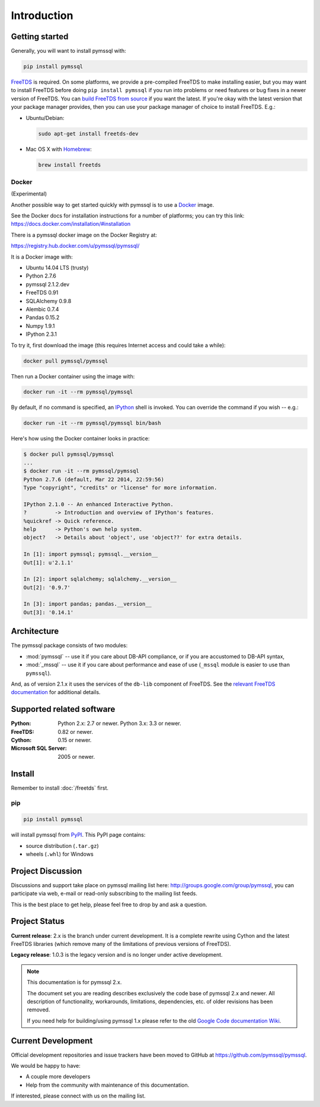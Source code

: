 ============
Introduction
============

Getting started
===============

Generally, you will want to install pymssql with:

.. code-block:: bash

    pip install pymssql

`FreeTDS <http://www.freetds.org/>`_ is required. On some platforms, we provide
a pre-compiled FreeTDS to make installing easier, but you may want to install
FreeTDS before doing ``pip install pymssql`` if you run into problems or need
features or bug fixes in a newer version of FreeTDS. You can `build FreeTDS
from source <http://www.freetds.org/userguide/build.htm>`_ if you want the
latest. If you're okay with the latest version that your package manager
provides, then you can use your package manager of choice to install FreeTDS.
E.g.:

* Ubuntu/Debian:

  .. code-block:: bash

      sudo apt-get install freetds-dev

* Mac OS X with `Homebrew <http://brew.sh/>`_:

  .. code-block:: bash

      brew install freetds

Docker
------

(Experimental)

Another possible way to get started quickly with pymssql is to use a `Docker
<https://www.docker.com/>`_ image.

See the Docker docs for installation instructions for a number of platforms;
you can try this link: https://docs.docker.com/installation/#installation

There is a pymssql docker image on the Docker Registry at:

https://registry.hub.docker.com/u/pymssql/pymssql/

It is a Docker image with:

* Ubuntu 14.04 LTS (trusty)
* Python 2.7.6
* pymssql 2.1.2.dev
* FreeTDS 0.91
* SQLAlchemy 0.9.8
* Alembic 0.7.4
* Pandas 0.15.2
* Numpy 1.9.1
* IPython 2.3.1

To try it, first download the image (this requires Internet access and could
take a while):

.. code-block:: bash

    docker pull pymssql/pymssql

Then run a Docker container using the image with:

.. code-block:: bash

    docker run -it --rm pymssql/pymssql

By default, if no command is specified, an `IPython <http://ipython.org>`_
shell is invoked. You can override the command if you wish -- e.g.:

.. code-block:: bash

    docker run -it --rm pymssql/pymssql bin/bash

Here's how using the Docker container looks in practice:

.. code-block:: bash

    $ docker pull pymssql/pymssql
    ...
    $ docker run -it --rm pymssql/pymssql
    Python 2.7.6 (default, Mar 22 2014, 22:59:56)
    Type "copyright", "credits" or "license" for more information.

    IPython 2.1.0 -- An enhanced Interactive Python.
    ?         -> Introduction and overview of IPython's features.
    %quickref -> Quick reference.
    help      -> Python's own help system.
    object?   -> Details about 'object', use 'object??' for extra details.

    In [1]: import pymssql; pymssql.__version__
    Out[1]: u'2.1.1'

    In [2]: import sqlalchemy; sqlalchemy.__version__
    Out[2]: '0.9.7'

    In [3]: import pandas; pandas.__version__
    Out[3]: '0.14.1'


Architecture
============

.. image:: images/pymssql-stack.png

The pymssql package consists of two modules:

* :mod:`pymssql` -- use it if you care about DB-API compliance, or if you are
  accustomed to DB-API syntax,
* :mod:`_mssql` -- use it if you care about performance and ease of use
  (``_mssql`` module is easier to use than ``pymssql``).

And, as of version 2.1.x it uses the services of the ``db-lib`` component of
FreeTDS. See the `relevant FreeTDS documentation`_ for additional details.

.. _relevant FreeTDS documentation: http://www.freetds.org/which_api.html

Supported related software
==========================

:Python: Python 2.x: 2.7 or newer. Python 3.x: 3.3 or newer.
:FreeTDS: 0.82 or newer.
:Cython: 0.15 or newer.
:Microsoft SQL Server: 2005 or newer.

Install
=======

Remember to install :doc:`/freetds` first.

pip
---

.. code-block:: console

    pip install pymssql

will install pymssql from `PyPI <https://pypi.python.org/pypi/pymssql>`_. This
PyPI page contains:

- source distribution (``.tar.gz``)
- wheels (``.whl``) for Windows

Project Discussion
==================

Discussions and support take place on pymssql mailing list here:
http://groups.google.com/group/pymssql, you can participate via web, e-mail or
read-only subscribing to the mailing list feeds.

This is the best place to get help, please feel free to drop by and ask a
question.

Project Status
==============

**Current release**: 2.x is the branch under current development. It is a
complete rewrite using Cython and the latest FreeTDS libraries (which remove
many of the limitations of previous versions of FreeTDS).

**Legacy release**: 1.0.3 is the legacy version and is no longer under active
development.

.. note:: This documentation is for pymssql 2.x.

    The document set you are reading describes exclusively the code base of
    pymssql 2.x and newer. All description of functionality, workarounds,
    limitations, dependencies, etc. of older revisions has been removed.

    If you need help for building/using pymssql 1.x please refer to the old
    `Google Code documentation Wiki`_.

.. _Google Code documentation Wiki: https://code.google.com/p/pymssql/wiki/Documentation

Current Development
===================

Official development repositories and issue trackers have been moved to GitHub
at https://github.com/pymssql/pymssql.

We would be happy to have:

* A couple more developers
* Help from the community with maintenance of this documentation.

If interested, please connect with us on the mailing list.
